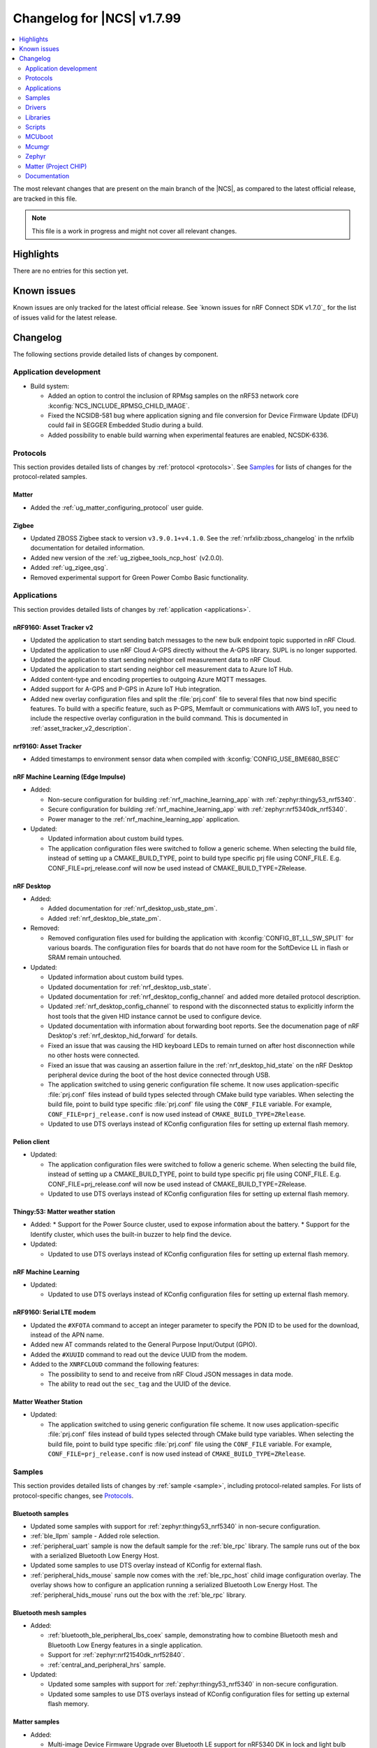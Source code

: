 .. _ncs_release_notes_changelog:

Changelog for |NCS| v1.7.99
###########################

.. contents::
   :local:
   :depth: 2

The most relevant changes that are present on the main branch of the |NCS|, as compared to the latest official release, are tracked in this file.

.. note::
   This file is a work in progress and might not cover all relevant changes.

Highlights
**********

There are no entries for this section yet.

Known issues
************

Known issues are only tracked for the latest official release.
See `known issues for nRF Connect SDK v1.7.0`_ for the list of issues valid for the latest release.

Changelog
*********

The following sections provide detailed lists of changes by component.

Application development
=======================

* Build system:

  * Added an option to control the inclusion of RPMsg samples on the nRF53 network core :kconfig:`NCS_INCLUDE_RPMSG_CHILD_IMAGE`.
  * Fixed the NCSIDB-581 bug where application signing and file conversion for Device Firmware Update (DFU) could fail in SEGGER Embedded Studio during a build.
  * Added possibility to enable build warning when experimental features are enabled, NCSDK-6336.

Protocols
=========

This section provides detailed lists of changes by :ref:`protocol <protocols>`.
See `Samples`_ for lists of changes for the protocol-related samples.

Matter
------

* Added the :ref:`ug_matter_configuring_protocol` user guide.

Zigbee
------

* Updated ZBOSS Zigbee stack to version ``v3.9.0.1+v4.1.0``.
  See the :ref:`nrfxlib:zboss_changelog` in the nrfxlib documentation for detailed information.
* Added new version of the :ref:`ug_zigbee_tools_ncp_host` (v2.0.0).
* Added :ref:`ug_zigee_qsg`.
* Removed experimental support for Green Power Combo Basic functionality.

Applications
============

This section provides detailed lists of changes by :ref:`application <applications>`.

nRF9160: Asset Tracker v2
-------------------------

* Updated the application to start sending batch messages to the new bulk endpoint topic supported in nRF Cloud.
* Updated the application to use nRF Cloud A-GPS directly without the A-GPS library. SUPL is no longer supported.
* Updated the application to start sending neighbor cell measurement data to nRF Cloud.
* Updated the application to start sending neighbor cell measurement data to Azure IoT Hub.
* Added content-type and encoding properties to outgoing Azure MQTT messages.
* Added support for A-GPS and P-GPS in Azure IoT Hub integration.
* Added new overlay configuration files and split the :file:`prj.conf` file to several files that now bind specific features.
  To build with a specific feature, such as P-GPS, Memfault or communications with AWS IoT, you need to include the respective overlay configuration in the build command.
  This is documented in :ref:`asset_tracker_v2_description`.

nrf9160: Asset Tracker
----------------------

* Added timestamps to environment sensor data when compiled with :kconfig:`CONFIG_USE_BME680_BSEC`

nRF Machine Learning (Edge Impulse)
-----------------------------------

* Added:

  * Non-secure configuration for building :ref:`nrf_machine_learning_app` with :ref:`zephyr:thingy53_nrf5340`.
  * Secure configuration for building :ref:`nrf_machine_learning_app` with :ref:`zephyr:nrf5340dk_nrf5340`.
  * Power manager to the :ref:`nrf_machine_learning_app` application.

* Updated:

  * Updated information about custom build types.
  * The application configuration files were switched to follow a generic scheme.
    When selecting the build file, instead of setting up a CMAKE_BUILD_TYPE, point to build type specific prj file using CONF_FILE.
    E.g. CONF_FILE=prj_release.conf will now be used instead of CMAKE_BUILD_TYPE=ZRelease.

nRF Desktop
-----------

* Added:

  * Added documentation for :ref:`nrf_desktop_usb_state_pm`.
  * Added :ref:`nrf_desktop_ble_state_pm`.

* Removed:

  * Removed configuration files used for building the application with :kconfig:`CONFIG_BT_LL_SW_SPLIT` for various boards.
    The configuration files for boards that do not have room for the SoftDevice LL in flash or SRAM remain untouched.

* Updated:

  * Updated information about custom build types.
  * Updated documentation for :ref:`nrf_desktop_usb_state`.
  * Updated documentation for :ref:`nrf_desktop_config_channel` and added more detailed protocol description.
  * Updated :ref:`nrf_desktop_config_channel` to respond with the disconnected status to explicitly inform the host tools that the given HID instance cannot be used to configure device.
  * Updated documentation with information about forwarding boot reports.
    See the documenation page of nRF Desktop's :ref:`nrf_desktop_hid_forward` for details.
  * Fixed an issue that was causing the HID keyboard LEDs to remain turned on after host disconnection while no other hosts were connected.
  * Fixed an issue that was causing an assertion failure in the :ref:`nrf_desktop_hid_state` on the nRF Desktop peripheral device during the boot of the host device connected through USB.
  * The application switched to using generic configuration file scheme.
    It now uses application-specific :file:`prj.conf` files instead of build types selected through CMake build type variables.
    When selecting the build file, point to build type specific :file:`prj.conf` file using the ``CONF_FILE`` variable.
    For example, ``CONF_FILE=prj_release.conf`` is now used instead of ``CMAKE_BUILD_TYPE=ZRelease``.
  * Updated to use DTS overlays instead of KConfig configuration files for setting up external flash memory.

Pelion client
-------------

* Updated:

  * The application configuration files were switched to follow a generic scheme.
    When selecting the build file, instead of setting up a CMAKE_BUILD_TYPE, point to build type specific prj file using CONF_FILE.
    E.g. CONF_FILE=prj_release.conf will now be used instead of CMAKE_BUILD_TYPE=ZRelease.
  * Updated to use DTS overlays instead of KConfig configuration files for setting up external flash memory.

Thingy:53: Matter weather station
---------------------------------

* Added:
  * Support for the Power Source cluster, used to expose information about the battery.
  * Support for the Identify cluster, which uses the built-in buzzer to help find the device.

* Updated:

  * Updated to use DTS overlays instead of KConfig configuration files for setting up external flash memory.

nRF Machine Learning
--------------------

* Updated:

  * Updated to use DTS overlays instead of KConfig configuration files for setting up external flash memory.

nRF9160: Serial LTE modem
-------------------------

* Updated the ``#XFOTA`` command to accept an integer parameter to specify the PDN ID to be used for the download, instead of the APN name.
* Added new AT commands related to the General Purpose Input/Output (GPIO).
* Added the ``#XUUID`` command to read out the device UUID from the modem.
* Added to the ``XNRFCLOUD`` command the following features:

  * The possibility to send to and receive from nRF Cloud JSON messages in data mode.
  * The ability to read out the ``sec_tag`` and the UUID of the device.

Matter Weather Station
----------------------

* Updated:

  * The application switched to using generic configuration file scheme.
    It now uses application-specific :file:`prj.conf` files instead of build types selected through CMake build type variables.
    When selecting the build file, point to build type specific :file:`prj.conf` file using the ``CONF_FILE`` variable.
    For example, ``CONF_FILE=prj_release.conf`` is now used instead of ``CMAKE_BUILD_TYPE=ZRelease``.

Samples
=======

This section provides detailed lists of changes by :ref:`sample <sample>`, including protocol-related samples.
For lists of protocol-specific changes, see `Protocols`_.

Bluetooth samples
-----------------

* Updated some samples with support for :ref:`zephyr:thingy53_nrf5340` in non-secure configuration.
* :ref:`ble_llpm` sample - Added role selection.
* :ref:`peripheral_uart` sample is now the default sample for the :ref:`ble_rpc` library.
  The sample runs out of the box with a serialized Bluetooth Low Energy Host.
* Updated some samples to use DTS overlay instead of KConfig for external flash.
* :ref:`peripheral_hids_mouse` sample now comes with the :ref:`ble_rpc_host` child image configuration overlay.
  The overlay shows how to configure an application running a serialized Bluetooth Low Energy Host.
  The :ref:`peripheral_hids_mouse` runs out the box with the :ref:`ble_rpc` library.

Bluetooth mesh samples
----------------------

* Added:

  * :ref:`bluetooth_ble_peripheral_lbs_coex` sample, demonstrating how to combine Bluetooth mesh and Bluetooth Low Energy features in a single application.
  * Support for :ref:`zephyr:nrf21540dk_nrf52840`.
  * :ref:`central_and_peripheral_hrs` sample.

* Updated:

  * Updated some samples with support for :ref:`zephyr:thingy53_nrf5340` in non-secure configuration.
  * Updated some samples to use DTS overlays instead of KConfig configuration files for setting up external flash memory.

Matter samples
--------------

* Added:

  * Multi-image Device Firmware Upgrade over Bluetooth LE support for nRF5340 DK in lock and light bulb samples.
  * Low-power build support in :ref:`Matter door lock <matter_lock_sample>`.

NFC samples
-----------

* Added:

  * :ref:`record_launch_app` sample.

nRF9160 samples
---------------

* Added:

  * :ref:`nrf_cloud_rest_fota` sample, demonstrating how to perform FOTA updates with the nRF Cloud REST API.

* :ref:`https_client` sample:

  * Added a possibility to use TF-M and Zephyr Mbed TLS instead of using the offloaded TLS stack in modem.

* :ref:`lwm2m_client` sample:

  * Added support for Thingy:91.
  * Added more LwM2M objects.
  * LwM2M sensor objects now uses the actual sensors available to the Thingy:91. If the nRF9160 DK is used, it uses simulated sensors instead.
  * Added support for polling sensors and notifying the server if the measured changes are large enough.
  * Added support for full modem firmware update.
  * Increased the NB-IoT time (in seconds) before the registration timeout when the LwM2M Registration Update message is sent by the engine.

* :ref:`multicell_location` sample:

  * Modified to use runtime location service selection instead of compile-time configurations.

* :ref:`modem_shell_application` sample:

  * Added a new shell command ``rest`` for sending simple REST requests and receiving responses to them.
  * Added a new shell command ``location`` for using the Location library to retrieve device's location with different methods.
  * Updated some samples to use DTS overlays instead of KConfig configuration files for setting up external flash memory.
  * Added support for nRF Cloud A-GPS and P-GPS.
    A-GPS support is enabled by default.
  * PPP updates:
    * IPv6 support
    * LTE link MTU to be informed to PC
    * Improved autostart of PPP
    * Changes for better performance

* :ref:`gnss_sample` sample:

  * Renamed. The previous name was nRF9160: GPS with SUPL client library.
  * Added support for nRF Cloud A-GPS and P-GPS.
  * LTE now remains connected to the network all the time when assistance is enabled.
    With A-GPS, the sample can be configured to connect to network only when needed.
  * Added support for periodic fixes.
  * Added support for power saving.
  * Added support for low accuracy fixes.

* nRF9160: A-GPS sample:

  * The sample has been removed.
    nRF Cloud A-GPS and P-GPS are demonstrated in the :ref:`gnss_sample` sample.

OpenThread samples
------------------

* Added:

  * Support for ``nrf5340dk_nrf5340_cpuapp_ns`` build target for :ref:`zephyr:nrf5340dk_nrf5340`.
    This allows to build the OpenThread samples with Trusted Firmware-M and the PSA crypto API support.

Zigbee samples
--------------

* Added:

   * :ref:`Zigbee shell <zigbee_shell_sample>` sample.

* Updated:

   * Fixed issue with cluster declaration in :ref:`Zigbee shell <zigbee_shell_sample>` sample and :ref:`Zigbee template <zigbee_template_sample>` sample.

Other samples
-------------

* :ref:`bootloader` sample:

  * Improved how hardware unique keys are handled.

    * Introduced :kconfig:`CONFIG_HW_UNIQUE_KEY_LOAD` with fewer dependencies than :kconfig:`CONFIG_HW_UNIQUE_KEY` solely for loading the key.
    * The bootloader now allows a single boot with no key present, to allow the app to write a key.
      After the first boot, the key must be present or the bootloader won't boot the app.

* Added the :ref:`hw_unique_key_usage` sample.

Drivers
=======

This section provides detailed lists of changes by :ref:`driver <drivers>`.

* Added API documentation and :ref:`conceptual documentation page <sensor_sim>` for the simulated sensor driver.
* Added API documentation and :ref:`conceptual documentation page <paw3212>` for the PAW3212 motion sensor driver.
* Added API documentation and :ref:`conceptual documentation page <pmw3360>` for the PMW3360 motion sensor driver.

Libraries
=========

This section provides detailed lists of changes by :ref:`library <libraries>`.

Bluetooth libraries
-------------------

* :ref:`ble_rpc` library:

  * Added support for the GATT Server API serialization.
  * Changed the configuration option that enables the library from the :kconfig:`CONFIG_BT_RPC` to the :kconfig:`CONFIG_BT_RPC_STACK`.

Added:

* :ref:`lib_hrs_client_readme`

Common Application Framework (CAF)
----------------------------------

Added:

* :ref:`caf_preview_sample` sample.
* :ref:`caf_ble_state_pm` CAF module.
* :ref:`caf_buttons_pm_keep_alive`.

Updated:

* :ref:`caf_power_manager` documentation page with the state transition diagram.
* The power management support in modules is now enabled by default when the :kconfig:`CONFIG_CAF_PM_EVENTS` Kconfig option is enabled.
* The :ref:`caf_power_manager` now has a dependency on :kconfig:`CONFIG_PM_POLICY_APP`, which is required by the application that is using the :ref:`caf_power_manager` to link.
* Extended the functionality of the :ref:`caf_sensor_sampler` with passive and active power management.


Modem libraries
---------------

Added:

* :ref:`lib_location`.
* :ref:`lib_at_shell`

Updated:

* :ref:`lte_lc_readme` library:

  * Changed the value of an invalid E-UTRAN cell ID from zero to UINT32_MAX for the LTE_LC_EVT_NEIGHBOR_CELL_MEAS event.
  * Added support for multiple LTE event handlers. Thus, deregistration is not possible by using lte_lc_register_handler(NULL) anymore and it is done by the :c:func:`lte_lc_deregister_handler` function in the API.
  * Added neighbor cell measurement search type parameter in :c:func:`lte_lc_neighbor_cell_measurement`.
  * Added timing advance measurement time to current cell data in :c:enum:`LTE_LC_EVT_NEIGHBOR_CELL_MEAS` event.
  * Updated the library to use the :ref:`nrfxlib:nrf_modem_at` API and the :ref:`at_monitor_readme` library for AT commands.
  * Added support for periodic search configuration. API functions have been added to set, read and clear the configuration, and to request extra searches.

* :ref:`nrf_modem_lib_readme` library:

  * Added a possibility to create native sockets when nRF91 socket offloading is enabled.

* :ref:`pdn_readme` library:

  * Added an optional ``family`` parameter to :c:func:`pdn_activate`, which is used to report when the IP family of a PDN changes after activation.
  * Aligned the return values of :c:func:`pdn_init` to return negative errnos on error.
  * Added logging on modem errors.
  * Changed the return values on modem errors to -ENOEXEC to avoid conflicts with return of other positive values.

* A-GPS library:

  * The A-GPS library has been deprecated in favor of using the :ref:`lib_nrf_cloud_agps` library directly.

Libraries for networking
------------------------

* :ref:`lib_lwm2m_client_utils` library:

  * Added support for Firmware Update object to use :ref:`lib_fota_download` library for downloading firmware images.
  * Added support for full modem firmware update.

* :ref:`lib_multicell_location` library:

  * Updated to only request neighbor cell measurements when connected and to only copy neighbor cell measurements if they exist.
  * Added support for Polte location service.
  * Removed device ID from the :c:func:`multicell_location_get` parameter list. nRF Cloud and HERE did not use it. Skyhook will now set modem UUID as its device ID.
  * Selection of location service changed from compile-time to runtime configuration.

* :ref:`lib_nrf_cloud` library:

  * Removed the ``CONFIG_NRF_CLOUD`` Kconfig option.
  * Removed GNSS socket API support from A-GPS and P-GPS.
  * Added support for sending data to a new bulk endpoint topic that is supported in nRF Cloud.
    A message published to the bulk topic is typically a combination of multiple messages.
  * Changed REST API for A-GPS to use GNSS interface structure instead of GPS driver structure.
    Also changed from GPS driver ``GPS_AGPS_`` request types to ``NRF_CLOUD_AGPS_`` request types.
  * Added function :c:func:`nrf_cloud_jwt_generate` that generates a JWT using the :ref:`lib_nrf_cloud` library's configured values.
  * Added handling of MQTT ping failures and MQTT input failures.
  * Updated the :c:func:`nrf_cloud_configured_client_id_get` function to use :c:func:`nrf_modem_at_cmd` instead of the deprecated :c:func:`at_cmd_write`.
  * Added functions :c:func:`nrf_cloud_rest_shadow_state_update` and :c:func:`nrf_cloud_rest_shadow_service_info_update` to the :ref:`lib_nrf_cloud_rest` library. They enable device shadow updates using REST.

* :ref:`lib_nrf_cloud_agps` library:

  * Removed GNSS socket API support.

* :ref:`lib_nrf_cloud_pgps` library:

  * Fixed an issue with :kconfig:`CONFIG_NRF_CLOUD_PGPS_TRANSPORT_NONE` to ensure predictions are properly stored.
  * Fixed error handling associated with :kconfig:`CONFIG_NRF_CLOUD_PGPS_TRANSPORT_NONE`.
  * Added :c:func:`nrf_cloud_pgps_request_reset` so P-GPS application request handler can indicate failure to process the request.
    This ensures the P-GPS library tries the request again.
  * Added :kconfig:`CONFIG_NRF_CLOUD_PGPS_SOCKET_RETRIES`.
  * Changed :c:func:`nrf_cloud_pgps_init` to limit allowable :kconfig:`CONFIG_NRF_CLOUD_PGPS_NUM_PREDICTIONS` to an even number,
    and limited :kconfig:`CONFIG_NRF_CLOUD_PGPS_REPLACEMENT_THRESHOLD` to this value minus 2.
  * Updated the signature of :c:func:`npgps_download_start` to accept an integer parameter specifying the PDN ID, which replaces the parameter used to specify the APN.

* :ref:`lib_rest_client` library:

  * Added REST client library for sending REST requests and receiving their responses.

* :ref:`lib_aws_iot` library:

  * Added handling of MQTT ping failures and MQTT input failures.

* :ref:`lib_azure_iot_hub` library:

  * Added handling of MQTT ping failures and MQTT input failures.
  * Updated the API version used in MQTT connection to Azure IoT Hub to 2020-09-30.

* :ref:`lib_download_client` library:

  * Removed the ``apn`` field in the ``download_client_cfg`` configuration structure.

* :ref:`lib_fota_download` library:

  * Updated the signature of :c:func:`fota_download_start_with_image_type` to accept an integer parameter specifying the PDN ID, which replaces the parameter used to specify the APN.
* :ref:`lib_nrf_cloud_cell_pos` library:

  * Added callback parameter to :c:func:`nrf_cloud_cell_pos_request` to handle response data from the cloud.

Libraries for NFC
-----------------

* Added:

  * :ref:`nfc_launch_app` library.

Trusted Firmware-M libraries
----------------------------

* Added:

  * Support for non-secure storage.
    This enables non-secure applications to use the Zephyr Settings API to save and load persistent data.

Other libraries
---------------

* Added API documentation and :ref:`conceptual documentation page <wave_gen>` for the wave generator library.

* :ref:`event_manager` library:

  * Increased number of supported Event Manager events.
  * Moved the Event Manager features responsible for profiling events into the new ``event_manager_profiler`` module.

* :ref:`ei_wrapper` library:

  * Expanded API to provide information about input data sampling frequency, every label used by the machine learning model, and results associated with every label.
  * Removed FPU dependency.
    The FPU is implied to speed up calculations.

* :ref:`fprotect_readme` library:

  * Added a new function ``fprotect_is_protected()`` for devices with the ACL peripheral.

* :ref:`lib_hw_unique_key` library:

  * Make the checking for ``hw_unique_key_write_random()`` more strict; panic if any key is unwritten after writing random keys.
  * Refactored the ``HUK_HAS_*`` macros to be defined/undefined instead of 1/0.
  * Added a new sample :ref:`hw_unique_key_usage` showing how to use a hardware unique key to derive an encryption key.
    The sample can be run with or without TF-M.
  * Fixed ``hw_unique_key_is_written()`` which would previously trigger a fault under certain circumstances.

* :ref:`profiler` library:

  * Updated Python scripts to use multiple processes that communicate over sockets.
  * Increase the number of supported profiler events.
  * Added a special profiler event for indicating a situation where the profiler's data buffer has overflowed and some events have been dropped, which causes the device to stop sending events.

* :ref:`lib_spm`:

  * Fixed the NCSDK-5156 issue with the size calculation for the non-secure callable region, which prevented users from adding a large number of custom secure services.
  * All EGU peripherals, instead of just EGU1 and EGU2, are now configurable to be non-secure and are configured as non-secure by default.

* :ref:`mod_memfault`:

  * Added PSM and eDRX configuration metrics that are collected when :kconfig:`MEMFAULT_NCS_LTE_METRICS` is enabled.


Libraries for Zigbee
--------------------

* Added ZCL commands to the :ref:`Zigbee shell <lib_zigbee_shell>` library.
* Fixes and improvements in :ref:`Zigbee Shell  <lib_zigbee_shell>` library.
* Added :ref:`BDB command for printing install codes <bdb_ic_list>` to the :ref:`Zigbee shell <lib_zigbee_shell>` library.
* Improve logging in :ref:`ZBOSS OSIF <lib_zigbee_osif>` library and :ref:`Zigbee Shell <lib_zigbee_shell>` library.

Scripts
=======

This section provides detailed lists of changes by :ref:`script <scripts>`.

Partition Manager
-----------------

* Partition manager information is no longer appended to the ``rom_report`` target.
  To inspect the current partition manager configuration please use the ``partition_manager_report`` target.
* Added the ``share_size`` functionality to let a partition share size with a partition in another region.

DFU target
----------

* Fixed an issue where the offset to the last erased page was set incorrectly one page ahead whenever the flash write ended just after a page boundary.

MCUboot
=======

The MCUboot fork in |NCS| (``sdk-mcuboot``) contains all commits from the upstream MCUboot repository up to and including ``680ed07``, plus some |NCS| specific additions.

The code for integrating MCUboot into |NCS| is located in the :file:`ncs/nrf/modules/mcuboot` folder.

The following list summarizes both the main changes inherited from upstream MCUboot and the main changes applied to the |NCS| specific additions:

* The value of the :kconfig:`CONFIG_PM_PARTITION_SIZE_MCUBOOT_SECONDARY` Kconfig option does not have to be specified manually as it automatically shares the value with the primary partition.

* Reduced the number of downstream patches to the :file:`ncs/bootloader/mcuboot/boot/zephyr/Kconfig` file.

Mcumgr
======

The mcumgr library contains all commits from the upstream mcumgr repository up to and including snapshot ``657deb65``.

The following list summarizes the most important changes inherited from upstream mcumgr:

* No changes yet

Zephyr
======

.. NOTE TO MAINTAINERS: All the Zephyr commits in the below git commands must be handled specially after each upmerge and each NCS release.

The Zephyr fork in |NCS| (``sdk-zephyr``) contains all commits from the upstream Zephyr repository up to and including ``14f09a3b00``, plus some |NCS| specific additions.

For a complete list of upstream Zephyr commits incorporated into |NCS| since the most recent release, run the following command from the :file:`ncs/zephyr` repository (after running ``west update``):

.. code-block:: none

   git log --oneline 14f09a3b00 ^v2.6.0-rc1-ncs1

For a complete list of |NCS| specific commits, run:

.. code-block:: none

   git log --oneline manifest-rev ^14f09a3b00

The current |NCS| main branch is based on the Zephyr v2.7 development branch.

Matter (Project CHIP)
=====================

The Matter fork in the |NCS| (``sdk-connectedhomeip``) contains all commits from the upstream Matter repository up to, and including, ``bbd19d92f6d58ef79c98793fe0dfb2979db6336d``.

The following list summarizes the most important changes inherited from the upstream Matter:

* Added:

  * Support for Administrator Commissioning Cluster, which allows enabling or disabling the commissioning window on a Matter device.
    This is required by the Matter multi-admin functionality.
  * Support for Power Source Cluster, which exposes information about the power source of a Matter device, including the battery level.
  * Initial support for Thread Sleepy End Devices.

Documentation
=============

In addition to documentation related to the changes listed above, the following documentation has been updated:

* General changes:

  * Modified section names on this page.
    Now the section names better match the |NCS| code and documentation structure.
  * :ref:`ncs_introduction`:

    * Added a section describing how licenses work in |NCS|.
    * Added a section describing the Git tool.
    * Expanded the existing section about the West tool.

  * :ref:`gs_programming` - Updated the :ref:`gs_programming_ses` with a warning about a "no input files" error.
  * :ref:`gs_updating` - Added a section about :ref:`gs_updating_ses_packages`.
  * :ref:`glossary` - Added new terms related to :ref:`ug_matter` and :ref:`ug_zigbee`.
  * :ref:`library_template` - added a template for documenting libraries.
  * :ref:`ug_nrf5340` - Added a note about varying folder names of the network core child image when programming with nrfjprog.
  * :ref:`ug_nrf5340` - Updated the :ref:`ug_nrf5340_ses_multi_image` to better match the programming procedure.

* Libraries:

  * Added the documentation page for :ref:`lib_fatal_error`.

* Samples

  * :ref:`radio_test` - clarified units for numerical parameters in shell commands.
